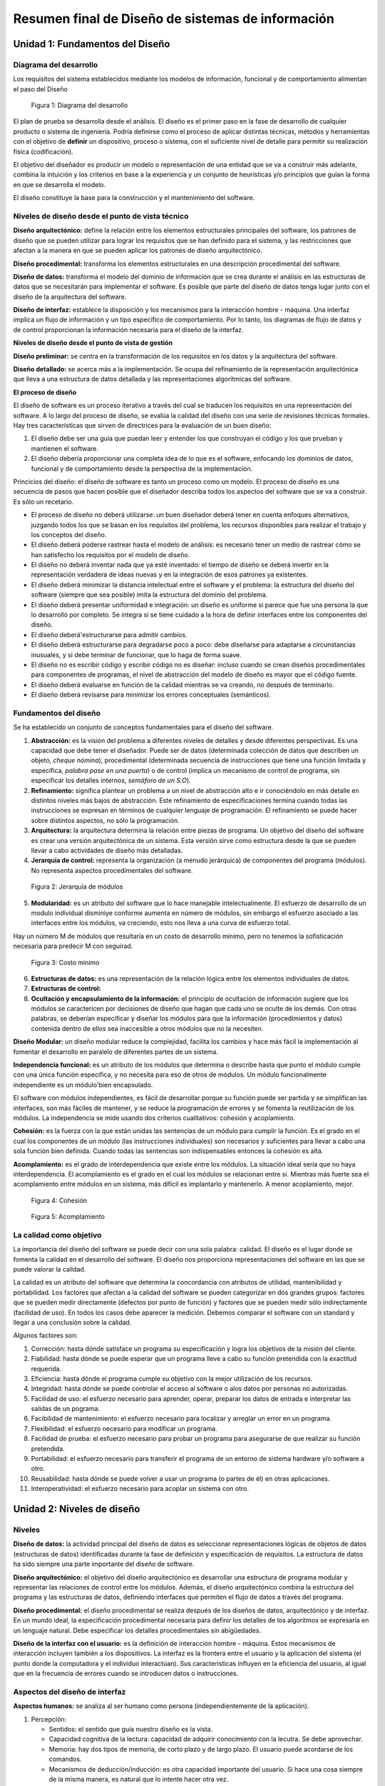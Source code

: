 **************************************************
Resumen final de Diseño de sistemas de información
**************************************************


Unidad 1: Fundamentos del Diseño
================================


Diagrama del desarrollo
------------------------

Los requisitos del sistema establecidos mediante los modelos de información, funcional y de comportamiento alimentan el paso del Diseño

.. figure:: img/dsi1.png
   :scale: 50%

   Figura 1: Diagrama del desarrollo

El plan de prueba se desarrolla desde el análisis. El diseño es el primer paso en la fase de desarrollo de cualquier producto o sistema de ingeniería. Podría definirse como el proceso de aplicar distintas técnicas, métodos y herramientas con el objetivo de **definir** un dispositivo, proceso o sistema, con el suficiente nivel de detalle para permitir su realización física (codificación).

El objetivo del diseñador es producir un modelo o representación de una entidad que se va a construir más adelante, combina la intuición y los criterios en base a la experiencia y un conjunto de heurísticas y/o principios que guían la forma en que se desarrolla el modelo.

El diseño constituye la base para la construcción y el mantenimiento del software.


Niveles de diseño desde el punto de vista técnico
--------------------------------------------------


**Diseño arquitectónico:** define la relación entre los elementos estructurales principales del software, los patrones de diseño que se pueden utilizar para lograr los requisitos que se han definido para el sistema, y las restricciones que afectan a la manera en que se pueden aplicar los patrones de diseño arquitectónico.

**Diseño procedimental:** transforma los elementos estructurales en una descripción procedimental del software.

**Diseño de datos:** transforma el modelo del dominio de información que se crea durante el análisis en las estructuras de datos que se necesitarán para implementar el software. Es posible que parte del diseño de datos tenga lugar junto con el diseño de la arquitectura del software.

**Diseño de interfaz:** establece la disposición y los mecanismos para la interacción hombre - máquina. Una interfaz implica un flujo de información y un tipo específico de comportamiento. Por lo tanto, los diagramas de flujo de datos y de control proporcionan la información necesaria para el diseño de la interfaz.


**Niveles de diseño desde el punto de vista de gestión**

**Diseño preliminar:** se centra en la transformación de los requisitos en los datos y la arquitectura del software.

**Diseño detallado:** se acerca más a la implementación. Se ocupa del refinamiento de la representación arquitectónica que lleva a una estructura de datos detallada y las representaciones algorítmicas del software.

**El proceso de diseño**

El diseño de software es un proceso iterativo a través del cual se traducen los requisitos en una representación del software. A lo largo del proceso de diseño, se evalúa la calidad del diseño con una serie de revisiones técnicas formales. Hay tres características que sirven de directrices para la evaluación de un buen diseño:

1.	El diseño debe ser una guía que puedan leer y entender los que construyan el código y los que prueban y mantienen el software.

2.	El diseño debería proporcionar una completa idea de lo que es el software, enfocando los dominios de datos, funcional y de comportamiento desde la perspectiva de la implementación.

Princicios del diseño: el diseño de software es tanto un proceso como un modelo. El proceso de diseño es una secuencia de pasos que hacen posible que el diseñador describa todos los aspectos del software que se va a construir. Es sólo un recetario.

*	El proceso de diseño no deberá utilizarse: un buen diseñador deberá tener en cuenta enfoques alternativos, juzgando todos los que se basan en los requisitos del problema, los recursos disponibles para realizar el trabajo y los conceptos del diseño.
*	El diseño deberá poderse rastrear hasta el modelo de análisis: es necesario tener un medio de rastrear cómo se han satisfecho los requisitos por el modelo de diseño.
*	El diseño no deberá inventar nada que ya esté inventado: el tiempo de diseño se deberá invertir en la representación verdadera de ideas nuevas y en la integración de esos patrones ya existentes.
*	El diseño deberá minimizar la distancia intelectual entre el software y el problema: la estructura del diseño del software (siempre que sea posible) imita la estructura del dominio del problema.
*	El diseño deberá presentar uniformidad e integración: un diseño es uniforme si parece que fue una persona la que lo desarrolló por completo. Se integra si se tiene cuidado a la hora de definir interfaces entre los componentes del diseño.
*	El diseño deberá'estructurarse para admitir cambios.
*	El diseño deberá estructurarse para degradarse poco a poco: debe diseñarse para adaptarse a circunstancias inusuales, y si debe terminar de funcionar, que lo haga de forma suave.
*	El diseño no es escribir código y escribir código no es diseñar: incluso cuando se crean diseños procedimentales para componentes de programas, el nivel de abstracción del modelo de diseño es mayor que el código fuente.
*	El diseño deberá evaluarse en función de la calidad mientras se va creando, no después de terminarlo.
*	El diseño deberá revisarse para minimizar los errores conceptuales (semánticos).


Fundamentos del diseño
-----------------------


Se ha establecido un conjunto de conceptos fundamentales para el diseño del software.

1.	**Abstracción:** es la visión del problema a diferentes niveles de detalles y desde diferentes perspectivas. Es una capacidad que debe tener el diseñador. Puede ser de datos (determinada colección de datos que describen un objeto, *cheque nómina*), procedimental (determinada secuencia de instrucciones que tiene una función limitada y específica, *palabra pase en una puerta*) o de control (implica un mecanismo de control de programa, sin especificar los detalles internos, *semáforo de un S.O*).
2.	**Refinamiento:** significa plantear un problema a un nivel de abstracción alto e ir conociéndolo en más detalle en distintos niveles más bajos de abstracción. Este refinamiento de especificaciones termina cuando todas las instrucciones se expresan en términos de cualquier lenguaje de programación. El refinamiento se puede hacer sobre distintos aspectos, no sólo la programación.
3.	**Arquitectura:** la arquitectura determina la relación entre piezas de programa. Un objetivo del diseño del software es crear una versión arquitectónica de un sistema. Esta versión sirve como estructura desde la que se pueden llevar a cabo actividades de diseño más detalladas.
4.	**Jerarquía de control:** representa la organización (a menudo jerárquica) de componentes del programa (módulos). No representa aspectos procedimentales del software.


.. figure:: img/dsi2.png
   :scale: 50%

   Figura 2: Jerarquía de módulos


5.	**Modularidad:** es un atributo del software que lo hace manejable intelectualmente. El esfuerzo de desarrollo de un modulo individual disminiye conforme aumenta en número de módulos, sin embargo el esfuerzo asociado a las interfaces entre los módulos, va creciendo, esto nos lleva a una curva de esfuerzo total.

Hay un número M de módulos que resultaría en un costo de desarrollo mínimo, pero no tenemos la sofisticación necesaria para predecir M con seguirad.


.. figure:: img/dsi3.png
   :scale: 50%

   Figura 3: Costo mínimo


6.	**Estructuras de datos:** es una representación de la relación lógica entre los elementos individuales de datos.
7.	**Estructuras de control:**
8.	**Ocultación y encapsulamiento de la información:** el principio de ocultación de información sugiere que los módulos se caractericen por decisiones de diseño que hagan que cada uno se oculte de los demás. Con otras palabras, se deberían especificar y diseñar los módulos para que la información (procedimientos y datos) contenida dentro de ellos sea inaccesible a otros módulos que no la necesiten.


**Diseño Modular:** un diseño modular reduce la complejidad, facilita los cambios y hace más fácil la implementación al fomentar el desarrollo en paralelo de diferentes partes de un sistema.

**Independencia funcional:** es un atributo de los módulos que determina o describe hasta que punto el módulo cumple con una única función específica, y no necesita para eso de otros de módulos. Un módulo funcionalmente independiente es un módulo'bien encapsulado.

El software con módulos independientes, es fácil de desarrollar porque su función puede ser partida y se simplifican las interfaces, son más fáciles de mantener, y se reduce la programación de errores y se fomenta la reutilización de los módulos. La independencia se mide usando dos criterios cualitativos: cohesión y acoplamiento.

**Cohesión:** es la fuerza con la que están unidas las sentencias de un módulo para cumplir la función. Es el grado en el cual los componentes de un módulo (las instrucciones individuales) son necesarios y suficientes para llevar a cabo una sola función bien definida. Cuando todas las sentencias son indispensables entonces la cohesión es alta.

**Acomplamiento:** es el grado de interdependencia que existe entre los módulos. La situación ideal sería que no haya interdependencia. El acomplamiento es el grado en el cual los módulos se relacionan entre sí. Mientras más fuerte sea el acomplamiento entre módulos en un sistema, más difícil es implantarlo y mantenerlo. A menor acoplamiento, mejor.


.. figure:: img/dsi4.png
   :scale: 50%

   Figura 4: Cohesión


.. figure:: img/dsi5.png
   :scale: 50%

   Figura 5: Acomplamiento



La calidad como objetivo
--------------------------

La importancia del diseño del software se puede decir con una sola palabra: calidad. El diseño es el lugar donde se fomenta la calidad en el desarrollo del software. El diseño nos proporciona representaciones del software en las que se puede valorar la calidad.

La calidad es un atributo del software que determina la concordancia con atributos de utilidad, mantenibilidad y portabilidad. Los factores que afectan a la calidad del software se pueden categorizar en dos grandes grupos: factores que se pueden medir directamente (defectos por punto de función) y factores que se pueden medir sólo indirectamente (facilidad de uso). En todos los casos debe aparecer la medición. Debemos comparar el software con un standard y llegar a una conclusión sobre la calidad.

Algunos factores son:

1.	Corrección: hasta dónde satisface un programa su especificación y logra los objetivos de la misión del cliente.
2.	Fiabilidad: hasta dónde se puede esperar que un programa lleve a cabo su función pretendida con la exactitud requerida.
3.	Eficiencia: hasta dónde el programa cumple su objetivo con la mejor utilización de los recursos.
4.	Integridad: hasta dónde se puede controlar el acceso al software o alos datos por personas no autorizadas.
5.	Facilidad de uso: el esfuerzo necesario para aprender, operar, preparar los datos de entrada e interpretar las salidas de un pograma.
6.	Facibilidad de mantenimiento: el esfuerzo necesario para localizar y arreglar un error en un programa.
7.	Flexibilidad: el esfuerzo necesario para modificar un programa.
8.	Facilidad de prueba: el esfuerzo necesario para probar un programa para asegurarse de que realizar su función pretendida.
9.	Portabilidad: el esfuerzo necesario para transferir el programa de un entorno de sistema hardware y/o software a otro.
10.	Reusabilidad: hasta dónde se puede volver a usar un programa (o partes de él) en otras aplicaciones.
11.	Interoperatividad: el esfuerzo necesario para acoplar un sistema con otro.



Unidad 2: Niveles de diseño
===========================

Niveles
--------

**Diseño de datos:** la actividad principal del diseño de datos es seleccionar representaciones lógicas de objetos de datos (estructuras de datos) identificadas durante la fase de definición y especificación de requisitos. La estructura de datos ha sido siempre una parte importante del diseño de software.

**Diseño arquitectónico:** el objetivo del diseño arquitectónico es desarrollar una estructura de programa modular y representar las relaciones de control entre los módulos. Además, el diseño arquitectónico combina la estructura del programa y las estructuras de datos, definiendo interfaces que permiten el flujo de datos a través del programa.

**Diseño procedimental:** el diseño procedimental se realiza después de los diseños de datos, arquitectónico y de interfaz. En un mundo ideal, la especificación procedimental necesaria para definir los detalles de los algoritmos se expresaría en un lenguaje natural. Debe especificar los detalles procedimentales sin abigüedades.

**Diseño de la interfaz con el usuario:** es la definición de interacción hombre - máquina. Estos mecanismos de interacción incluyen también a los dispositivos. La interfaz es la frontera entre el usuario y la aplicación del sistema (el punto donde la computadora y el individuo interactúan). Sus características influyen en la eficiencia del usuario, al igual que en la frecuencia de errores cuando se introducen datos o instrucciones.


Aspectos del diseño de interfaz
--------------------------------

**Aspectos humanos:** se analiza al ser humano como persona (independientemente de la aplicación).

1.	Percepción:

	*	Sentidos: el sentido que guía nuestro diseño es la vista.
	*	Capacidad cognitiva de la lectura: capacidad de adquirir conocimiento con la lecutra. Se debe aprovechar.
	*	Memoria: hay dos tipos de memoria, de corto plazo y de largo plazo. El usuario puede acordarse de los comandos.
	*	Mecanismos de deducción/inducción: es otra capacidad importante del usuario. Si hace una cosa siempre de la misma manera, es natural que lo intente hacer otra vez.

2.	Comportamiento:

	*	Personalidad: tiene que ver con cada persona.
	*	Experiencia: (novatos, intermitentes, expertos).


**Aspectos técnicos:** nos preocupan:

1.	Dispositivos: se deben definir dispositivos de entrada (mouse, teclado, lectores, cámaras, pantallas sensibles al tacto) y de salida (impresora, pantalla).
2.	Diseño de entrada - salida: problema de aumentar la productividad del usuario. Implica el diseño de la entrada y salida de datos. Formularios.
3.	Niveles de ayuda: toda interfaz debe tener alguún nivel de ayuda (sensible al contexto, en línea, teclas calientes).
4.	Retroalimentación: es la informaciónque le damos al usuario constantemente sobre los resultados de lo que está haciendo. (Archivos log, barra de progreso, porcentajes, manejo de errores).
5.	Tipo de interfaz: existen varios tipos.

	*	De comandos: DOS es una interfaz de comandos. Requiere conocimiento del usuario.
	*	De menús: NORTON por ejemplo. El usuario elige entre las opciones en pantalla.
	*	De pregunta/respuesta: nos pregunta y le respondemos para que pueda hacer lo que queremos.
	*	De manejo directo: brinda la posibilidad de acceder a diferentes acciones combinando cosas de las otras interfaces. Tengo el control de todo (puedo abrir un menú, escribir, apretar un botón, etc).
	*	De ventanas: la idea es que pueda ver distintas cosas al mismo tiempo en varias ventanas.
	*	Entrada salida: formas (formulario / llenado de datos).


**Diseño de la entrada:** en el diseño de entradas los analistas de sistemas deciden qué datos ingresan al sistema, qué medios utilizar, la forma en que se deben disponer o codificar los datos, el diálogo que servirá de guía a los usuarios para dar entrada a los datos, validación necesaria de datos y transacciones para detectar errores y los métodos para llevar a cabo la validación de las entradas y los pasos a seguir cuando se presentan errores.

El diseño de la entrada también incluye la especificación de los medios por los que tanto los usuarios finales como los operadores darán instrucciones al sistema sobre las acciones que deben emprender.

**Diseño de la salida:** el término salida se refiere a los resultados e información generados por el sistema. Cuando diseñan la salida, los analistas deben determinar qué información presentar, decidir si la información será presentada en forma visual, verbal o impresa y seleccionar el medio de salida, disponer la presentación de la información en un formato aceptable y decidir cómo distribuir la salida entre los posibles destinatarios.

**Diseño de controles:** los diseñadores también deben anticipar los errores que se cometerán al ingresar los datos en el sistema o al solicitar la ejecución de ciertas funciones. Un buen diseño de un sistema de información ofrecerá los medios para detectar y manejar el error.

Los controles de entrada proporcionan medios para asegurar que sólo los usuarios autorizados tengan acceso al sistema, garantizar que las transacciones sean aceptables, validar los datos para comprobar su exactitud y determinar si se han omitido datos que son necesarios.

**Validación de la entrada:** el término general dado a los métodos cuya finalidad es detectar errores en la entrada es *validación de entradas*. Tres categorías principales de métodos'tienen que ver con la verificación de la transacción, la verificación de los datos de la transacción y el cambio de estos últimos.

**Verificación de la transacción:** lo primero y lo más importante es identificar todas las transacciones que no son válidas. Las transacciones	pueden caer en esta categoría porque están incompletas, no autorizadas e incluso fuera de lugar.

**Validación de transacciones:** los pasos que el sistema sigue para asegurarse de que la transacción es aceptable reciben el nombre de validación de la transacción. Por ejemplo, no es aceptable tratar de añadir un artículo nuevo si existe ya uno con el mismo nombre y número de identificación. El analista también debe asegurar que los procesos de validación de transacciones detecten situaciones donde se envía una entrada aceptable por un usuario que no está autorizado para hacerlo.


**Verificación de los datos de la transacción:** los analistas deben asegurarse de especificar métodos para validar los datos cuando desarrollan los procedimientos de entrada. Existen cuatro métodos para validar los datos de entrada:

*	Pruebas de existencia: algunos de los campos de datos de las transacciones son diseñados para no dejarlos vacíos o en blanco. Las pruebas de existencia examinan los campos esenciales para determinar que estos contengan datos.
*	Pruebas de límites y rangos: las pruebas de límites sirven para validar la cantidad mínima o máxima aceptable para un dato. Las pruebas de rango validan tanto los valores mínimos como máximos.
*	Pruebas de combinación: validan el hecho de que varios datos tengan al mismo tiempo valores aceptables; en otras palabras, el valor de un campo determina si son correctos los valores de los demás datos.
*	Procesamiento duplicado: en áreas especificamente importantes, quizá sea necesario procesar los datos más de una vez, ya sea en un equipo diferente o en una forma distinta. Después de dicho procesamiento, los resultados se comparan para determinar su consistencia y exactitud.


Prototipos
----------

El prototipo no contiene todas las características o lleva a cabo la totalidad de las funciones necesarias del sistema final. Más bien incluye elementos suficientes para permitir a las personas utilizar el sistema propuesto para determinar qué les sirve e idenficar aquellas características que deben cambiarse o añadirse. Sirven para resolver problemas que no están claros. Los prototipos tiene dos características importantes: que implica la participación del usuario y la iteración (se debe evaluar y mejorar varias veces con la participación del usuario).

El proceso de desarrollo y empleo de un prototipo tiene cinco características:

1.	El prototipo es una aplicación que funciona.
2.	La finalidad del prototipo es probar varias suposiciones formuladas por analistas y usuarios con respecto a las características requeridas del sistema.
3.	Los prototipos se crean con rapidez.
4.	los prototipos evolucionan a través de un proceso iterativo.
5.	Los prototipos tiene un costo bajo de desarrollo.

El desarrollo de prototipos tiene dos usos principales.

Por un lado, es medio eficaz para aclarar los requerimientos de los usuarios. El desarrollo y uso de un prototipo puede ser un camino muy eficaz para identificar y aclarar los requerimientos que debe satisfacer una aplicación.

El segundo uso del prototipo de aplicación es verificar la factibilidad del diseño de un sistema. Crear un prototipo y evaluar el diseño por medio de su uso, mostrará la factibilidad del diseño o sugerirá la necesidad de encontrar otras opciones.

Cualquiera de las siguientes cinco condiciones sugieren la necesidad de utilizar un prototipo:

1.	No se conocen los requerimientos: la naturaleza de la aplicación es tal que existe poca información disponible con respecto a las características que debe tener el sistema para satisfacer los requerimientos de los usuarios.
2.	Los requerimientos necesitan evaluarse: se conocen los requerimientos aparentes de información, tanto de usuarios finales como de la organización, pero es necesario varificarlos y evaluarlos.
3.	Costos altos: la inversión de recursos finacieros y humanos así como el tiempo necesario para generar la aplicación es sustancial.
4.	Alto riesgo: la evaluación inexacta de los requerimientos del sistema o el desarrollo incorrecto de una aplicación ponen en peligro a la organización, a sus empleados y también a sus propios recursos.
5.	Nueva tecnología: muchas compañias no tienen experiencia en el uso de cierta tecnología ni tampoco las demás organizaciones con las que se comunican.


Es responsabilidad del usuario trabajar con el prototipo y evaluar sus características y operación. Los cambios al prototipo son planificados con los usuarios antes de llevarlos a cabo. Sin embargo, el analista es el responsable de realizar las modificaciones.

**Consejos en el diseño de la interfaz con el usuario**

a)	Interacción en general:
	
	1.	La interfaz debe ser consistente.
	2.	Proveer al usuario de retroalimentación significativa.
	3.	Verificar acciones destructivas.
	4.	Permitir al usuario volver atrás.
	5.	Reducir la cantidad necesaria de memoria del usuario necesaria para operar el sistema.
	6.	Buscar eficiencia en el diálogo, el movimiento y el accionar en general del usuario.
	7.	Perdonar errores.
	8.	Categorizar las actividades y respetar la geografía de la pantalla.
	9.	Proveer al usuario de ayuda, en lo posible sensible al contexto.
	10.	Utilizar verbos simples para describir las acciones que puede realizar el usuario.

b)	Visualización de información:
	
	1.	Mostrar solamente la información relevante.
	2.	No abrumar al usuario con detalles.
	3.	Utilizar etiquetas adecuadas y consistentes.
	4.	Mantener el contexto visual (que el usuario vea todo lo que se muestra).
	5.	Usar mayúsculas y minúsculas, agrupar y tabular la información.
	6.	Utilizar ventanas.
	7.	Utilizar representaciones analógicas (gráficos, mapas).
	8.	Mantener el esquema de la pantalla.

c)	Entrada de datos:
	
	1.	Minimizar la cantidad de acciones que debe hacer el usuario.
	2.	Mantener la consistencia entre lo que se ingresa y lo que se ve.
	3.	Permitir al usuario personalizar la entrada de datos.
	4.	Desactivar las órdenes que no están permitidas o están fuera del contexto.
	5.	Permitir que el usuario tenga el control del programa, en la medida de lo posible.
	6.	Asistir al usuario con ayudas en todo momento.
	7.	Eliminar datos innecesarios. Dos clases de datos: los que pueden ser deducidos o calculados.
	


Herramientas para modelar la interfaz con el usuario
----------------------------------------------------

**Árbol de navegación:** herramienta gráfica que modela las posiblidades de acción voluntaria que tiene el usuario. Es una herramienta interna para el desarrollo y para el usuario.


**Diagrama de transición de estados:** herramienta gráfica que modela el comportamiento del sistema dependiente del tiempo a través de los distintos estados que éste puede tomar.


**Diseño de pantallas:** herramienta gráfica que modela la forma de la pantalla.




Unidad 3: Diseño estructurado
=============================

.. figure:: img/dsi6.png
   :scale: 50%

   Figure 6: Diagrama de modelos



Modelos
-------

**Modelo de implementación:** describe las especificaciones técnicas para la construcción del sistema.

**Modelo del usuario:** contiene la visión, requerimientos y restricciones de los usuarios. Todo lo que pide el usuario que no esté en el modelo esencial, debe ir aquí.

De manera general, el modelo de implantación del usuario cubre los siguientes cuatro puntos:

1.	Distribución del modelo esencial antre personas y máquinas. Se determina la frontera de automatización. Basándose en interacciones entre el usuario, el analista y el equipo de implantación, se autorizará parte de las actividades del modelo esencial y otras se identificarán como actividades manuales.
2.	Detalles de la interacción hombre-máquina. Se determina la interfaz humana. Es la actividad que consume más tiempo e involucra la elección de los dispositivos de entrada y salida, el formato de todas las entradas y salidas, y la secuencia y los tiempos de entradas y salidas en un sismtea en línea. No se diseña, sólo se especifica.
3.	Actividades manuales que se podrían requerir. Se identifican las actividades de apoyo manual adicional necesarias para asegurar la integridad del sistema.
4.	Restricciones operativas que el usuario desea imponer al sistema, entre las que se cuentan volumen de datos, de tiempo de respuesta, restricciones ambientales, de seguridad y otras.
  
**Etapas del diseño:** la activdad de diseño involucra el desarrollo de una serie de modelos. Los modelos más importantes para el diseñador son el modelo de distribución y el modelo de programas.

**Modelo de distribución:** define quién(procesador) hace qué. Se determina qué procesos quedan dentro del sistema y cuáles fuera. Las tareas de procesador, no humanas. Este modelo se divide en el modelo de procesadores y el modelo de tareas.

	*	En el **modelo de procesadores** el diseñador trata de decidir cómo asignar procesos a los componentes apropiados de hardware y cómo deben comunicarse entre sí los procesadores. También se deben asignar almacenes de datos. Se deben tener en cuenta varios factores al hacer estas asignaciones, como costos, eficiencia, seguridad y confiabilidad.
	*	En el **modelo de tareas**, una vez que se han asignado procesos y almacenes a los procesadores, el diseñador debe, procesador por procesador, asignar procesos y almacenes a las tareas individuales de cada uno.


**Modelo de programas:** contiene el diseño arquitectónico, el de datos, el procedimental y el de interfaz. Aquí se define cómo va a ser el sistema. Las herramientas que se utilizan en este modelo son diagrama de flujo de datos (DFD), diagrama de entidad relación (DER), diccionario de datos (DD), diagrama de transacción de estados (DTE) y carta de estructura (CE).

Pasos del modelo de programas:

1.	Refinamiento del DFD: cada proceso del DFD se puede convertir en un módulo. Debo llegar a procesos (móduloś) elementales.
2.	Determinación de tipos de flujos.
3.	Determinación de límite de flujos (necesario para el paso 4).
4.	Factorización para derivar la estructura. A cada tipo de flujo le queremos asignar un tipo de estructura.
5.	Refinamiento de la estructura aplicando heurísticas de diseño (acciones asumidas como válidas, pero demostradas).


**Factorización:** es el proceso por el cual se intenta colocar a los módulos que toman decisiones en los niveles superiores, y a los módulos que realizan operaciones en los niveles inferiores de la estructura. Es conveniente trabajar con una estructura factorizada.

Tiende a alcanzar una estructura de este tipo:


.. figure:: img/dsi7.png
   :scale: 50%

   Figure 7: Factorización



Sistema
-------

Todo sistema tiene tres características:

1.	**Estructura:** refleja la forma en que se relacionan los componentes del sistema (de árbol, en red).
2.	**Organización:** es la forma en la cual el sistema opera para cumplir con sus funciones. Es la relación entre la función y la estructura.
3.	**Morfología:** es la forma relativa de estructura. Las características morfológicas son: profundidad (la cantidad de niveles en la jerarquía) da una idea de la complejidad y el tamaño; Anchura es una medida de la amplitud de control; Balance, las ramas de la estructura deben disribuirse de forma equitativa. Un sistema bien diseñado tiende a tener una forma de mezquita.


**Clasificación de sistemas:**

*	Basados en transformaciones: responden al esquema E->P->S. Por ejemplo, el sistema de un banco.
*	Basados en transacciones: responden a adoptar un camino de acción entre varios posibles. Por ejemplo un cajero automático.
*	Basados en procedimientos: el modelo del sistema responde al modelo de la realidad, al procedimiento que quiero hacer. Por ejemplo, cualquier trámite dentro de los organismos públicos.
*	Basados en dispositivos: casos particulares que no nos interesan porque no existen métodos para ellos. Centran la atención en el dispositivo. Por ejemplo, cualquier software que maneje una impresora.


**Tipos de módulos**

No se los puede analizar aislados.

*	Aferentes: su función principal dentro de la estructura es la de capturar datos para su procesamiento.
*	Eferentes: son módulos'que sacan datos del sistema.
*	Transformadores: transforman datos.
*	Coordinadores: no realizan transformación, sólo coordinan la invocación de otros.


.. figure:: img/dsi8.png
   :scale: 50%

   Figure 8: Tipos de módulos




Análisis de transformación
--------------------------

Es un conjunto de pasos de diseño que permite convertir un DFD, con características de transformación, en una plantilla predefinida para la estructura del programa.

1.	Refinación de DFD. La información obtenida de los modelos de análisis contenidos en la especificación de requisitos del software se refina para obtener mayor detalle.
2.	Identificación de rama aferente. rama eferente y el centro de transformación. Los límites del flujo de entrada y salida son interpretados.
3.	Factorización en una estructura del 1° nivel. Provoca una estructura de programa en la que los módulos del nivel superior realizan la toma de decisiones y los módulos del nivel inferior realizan la mayoría del trabajo de entrada, cálculos y salida.
4.	Factorización de cada rama de la estructura.
5.	Refinamiento aplicado heurística de diseño.

En la rama eferente si puede haber entrada, y en la aferente salida. Se trata que todos los módulos que capturan datos estén en el último nivel de la estructura. Los coordinadores no van en el DFD (pueden ir), sino que los introduce el diseñador por prolijidad.

Análisis de transacción. Transacción es cualquier evento, elemento de datos, control, señal o cambio de estado que causa, dispara o inicia alguna acción o secuencia de acciones.

Ejemplo de transacción: un usuario aprieta un botón en un cajero automático, un dato que entra a un sistema, la pulsación de ESC en una terminal, una interrupción de hardware.

**Pasos de una transacción:**

1.	Refinación de DFD.
2.	Indentificación del centro de transacción. La posición del centro de transacción se puede obtener inmediatamente del DFD. El centro de transacción está en el origen de varios caminos de acción que fluyen desde él.
3.	Identificación de las acciones que pueden ser disparadas.
4.	Asociación de la estructura de transacción del 1° nivel.
5.	Factorización de cada rama de acuerdo a las acciones detectadas.
6.	Refinación aplicando heurísticas de diseño.

La estructura asociada a un análisis de transacción es:

.. figure:: img/dsi9.png
   :scale: 50%

   Figure 9: Niveles de jerarquía



Nivel P es donde está el despachador de la transacción.
Nivel T es donde están los coordinadores de las transacciones.
Nivel A es donde están las acciones.
Nivel D es donde está el detalle.


**Carta de estructura:**

Herramientas gráfica que modela la relación jerárquica que existe entre los módulos de un programa y sus interfaces. Es una herramienta de diseño arquitectónico.

**Notación:**

+--------------------------+-----------------------------------------------------------------------------+
| Gráfic                   | Desocripción                                                                |
+==========================+=============================================================================+
| .. image:: img/dsi10.png | Módulo. Lleva el nombre de la función del modulo                            |
+--------------------------+-----------------------------------------------------------------------------+
| .. image:: img/dsi11.png | Representa módulos que ya existen, de bibliotecas                           |
+--------------------------+-----------------------------------------------------------------------------+
| .. image:: img/dsi12.png | Invocación entre dos módulos. El control siempre vuelve al módulo invocador |
+--------------------------+-----------------------------------------------------------------------------+
| .. image:: img/dsi13.png | Pasaje de datos - Pasaje de control } interfaces                            |
+--------------------------+-----------------------------------------------------------------------------+


La carta sirve para ver la cohesión y el acomplamiento, además de la jerárquica

**Heurísticas de diseño:**

Las propuestas por yourdon son cuatro:

1.	Tamaño del módulo. En esta época perdió sentido el tamaño del módulo como heurística. Hay que mantener coherencia en los tamaños de los mismos, equilibrar entre módulos grandes y chicos, a lo largo de todo el diseño. Lo común es hacer módulos que entren en una pantalla.
2.	Fomentar los abanicos de entrada (Fan in) en los niveles bajos de la estructura.
3.	Fomentar los abanicos de salida (Fan out) en los niveles altos de la estructura.
4.	Mantener el ámbito del efecto de un módulo dentro de su ámbito de control. Ámbito de control es el conjunto de módulos subordinados directa o indirectamente de él. Ámbito de efecto de un módulo es el conjunto de módulos que se ven afectados por un cambio de decisión realizada en él.

Pressman propone además:

1.	Revisar la estructura para aumentar la cohesión y disminuir el acomplamiento.
2.	Evitar las conexiones patológicas a todo nivel (de datos, de control, de documentación). Las conexiones patológicas se refieren a bifurcaciones o referencias en el medio de un módulo.
3.	Revisar los módulos para garantizar la portabilidad.

*Conexiones patológicas:* Son referencias por parte de un módulo a un identificador definido en otro módulo. Tal referencia puede incluir datos de control. El uso de conexiones patológicas es el uso de variables globales. Un sistema con conexiones patológicas es difícil de modificar y mantener.



Unidad 4: Diseño orientado a objetos
====================================

Se definen todas las clases, relaciones y comportamientos asociados con ellas que son relevantes al problema que se va a resolver. Para cumplirlo se deben ejecutar las siguientes tareas.

1.	Los requisitos básicos del usuario deben comunicarse entre el cliente y el ingeniero de software.
2.	Identificar las clases (definir atributos y métodos).
3.	Se debe especificar una jerarquía de clases.
4.	Representar las relaciones objeto a objeto.
5.	Modelar el comportamiento del objeto.
6.	Repetir iterativamente las tareas de la 1 a la 5 hasta completar el modelo.


Proceso Unificado
-----------------

**Proceso unificado de desarrollo de software:** es un proceso de desarrollo de software (conjuno de actividades necesarias para transformar los requisitos de un usuario en sistema software) que se basa en componentes, es decir, el sistema software está formado por componentes software interconectados a través de interfaces bien definidas.


**Dirigido por casos de uso:** un caso de uso es un fragmento de funcionalidad del sistema que proporciona al usuario un resultado importante. Todos los casos de uso juntos constituyen el modelo de casos de uso, el cual describe la funcionalidad total del sistema.

Dirigido por casos de uso, quiere decir, que el proceso de desarrollo sigue un hila que avanza a través de una serie de flujos de trabajo que parten de los casos de uso. El objetivo es encontrar los verdaderos requisitos y representarlos de modo adecuado para los usuarios, clientes y desarrolladores.

Los casos de usos proporcionan un medio sistemático e intuitivo de la captura de requisitos funcionales y dirige todo el proceso de desarrollo.

*	Captura de requisitos que aportan valor añadido: tomando la perspectiva del tipo de usuario, captura los casos de uso que necesita para hacer su trabajo, para ello se debe responder a la pregunta ¿qué quiere que haga el sistema para cada usuario?, esta pregunta nos mantiene centrado en como el sistema dará soporte a cada usuario.
*	Dirigir el proceso: el proceso progresa a través de una serie de flujos de trabajo que inician con los casos de uso. Estos ayudan a encontrar las clases, desarrollar interfaces de usuario, no sólo inician el proceso, sino que también lo enlazan. Ayudan a los jefes del proyecto a planificar, dan soporte a la trazabilidad a través de los modelos, esto hace más fácil mantener la integridad del sistema y conservar actualizado al sistema en su conjunto cuando tenemos requisitos cambiantes.
*	Idear la arquitectura: ayudan a llevar a cabo el proceso iterativo, obteniendo incrementos. Ayudan a idear la arquitectura mediante la selección de casos de uso significativos arquitectónicamente. También ayudan a la redacción del manual de usuario ya que un caso de uso es una manera de usar el sistema.

**Centrado en la arquitectura:** la arquitectura en un sistema software se describe mediante diferentes vistas del sistema en construcción. El concepto de arquitectura software incluye los aspectos estáticos y dinámicos más significativos del sistema. El arquitecto modelo el sistema para darle forma, para ello deben trabajar en los casos de usos claves. Podemos decir que el arquitecto:

*	Trabaja con un subconjunto de casos de uso específicos, aquellos que representan la funcionalidad del sistema, cada caso de uso se especifica en detalle y se realizan en termino de subsistemas, clases y componentes.
*	A medida que un caso de uso se especifica y maduran, se descubre más de la arquitectura. Esto a la vez lleva a la madurez de más casos de uso.

Este proceso continua hasta que se considere que la arquitectura es estable.


**Iterativo e incremental:** las iteraciones hacen referencia a pasos en el flujo de trabajo y los incrementos al crecimiento del producto. Los beneficios de un sistema iterativo controlado son:

*	Reduce el costo de los riegos a los constos de un sólo incremento.
*	Reduce el riesgo de no sacar al mercado el producto en el calendario previsto.
*	Acelera el ritmo del esfuerzo en su totalidad, debido a que solo los desarrolladores trabajan de manera más eficiente para obtener resultados claros a corto plazo en lugar de tener calendarios largos que se prolongan eternamente.
*	Las necesidades del usuario no pueden definirse completamente al principio.


**La vida del proceso unificado:** cada ciclo produce una versión nueva del sistema y cada versión es un producto preparado para su entrega. Para llevar a cabo el siguiente ciclo de manera más eficiente, los desarrolladores necesitan todas las presentaciones del software.

*	Modelo de casos de uso: con todos los casos de uso y sus relaciones con los usuarios.
*	Modelo de análisis: refina los casos de uso y establece la asignación de la funcionalidad del sistema, a un conjunto de objetos que proporcionan el comportamiento.
*	Modelo de diseño: define la estructura estática del sistema en forma de subsistemas, clases e interfaces y los casos de uso reflejados como colaboraciones entre los subsistemas, clases e interfaces.
*	Modelo de implementación: incluye los componentes y las correspondencia de las clases con los componentes.
*	Modelo de pruebas: describe los casos de prueba que verifican los casos de uso.

El sistema también debe tener un modelo de dominio o de negocio.

*	Modelo de dominio: captura los tipos más importantes de objetos en el contexto del sistema. Los objetos del dominio representan las cosas que existen o los eventos que suceden en el entorno en el que trabaja el sistema. Las clases del dominio aparecen en tres formas típicas: objetos del negocio, objetos del mundo real y conceptos que el sistema debe hacer un seguimiento y sucesos que ocurren o han ocurrido. Se describe especialmente mediante un diagrama de clases y en su desarrollo se debe incluir tanto expertos en el dominio como en el modelado. El modelo de dominio y el glosario ayudan a utilizar un vocabulario común y se utilizan en el desarrollo del modelo de casos de uso y el modelo de análisis.
*	Modelo de negocio: es una técnica para comprender los procesos de negocio de la organización. El objetivo es identificar los casos de uso del software y las entidades de negocio relevantes que el software debe soportar. Se ve soportado por dos tipos de modelo, modelo de casos de uso y modelo de objetos (modelo interno de un negocio que describe como se lleva a cabo un caso de uso de negocio por parte de un conjunto de usuarios).


**Fases dentro del ciclo de vida:** el ciclo de vida se divide en cuatro fases, cada fase termina con un hito, que permite a los directores del proyecto tomar decisiones cruciales y controlar el progreso del trabajo


*	**Fase de inicio (establece la viabilidad):** se lleva a cabo mediante

    -	Identificación y reducción de los riesgos críticos para la viabilidad del sistema.
    -	Creación de una arquitectura candidata a partir  del desarrollo de un subconjunto clave de los requerimientos, pasado por el modelo de casos de uso.
    -	Realización de una estimación inicial de costo, calendario y calidad del producto.
    -	El inicio del análisis de negocio, por el cual el proyecto parece que merece la pena económicamente.
     
*	**Fase de elaboración (se centra en la factibilidad):** se lleva a cabo mediante.

    -	La identificación y reducción de los riesgos que afectan de manera significativa a la construcción del sistema.
    -	La especificación de la mayoría de los casos de uso que representan la funcionalidad que han de desarrollarse.
    -	La extensión de la arquitectura candidata hasta la proporción de una línea base.
    -	La preparación del plan de proyecto con suficiente detalle como para guiar la fase de construcción.
    -	La realización de una estimación con límites suficientemente ajustados como para justificar su inversión.
    -	La terminación del análisis de negocio - el proyecto vale la pena.

*	**Fase de construcción (construye el sistema):** su objetivo es crear un producto listo para ser distribuido como versión beta y ser sometido a prueba, ocupa más personal. Se lleva a cabo.

    -	La extensión de la identificación, descripción y realización de los casos de uso a todos los casos de uso.
    -	La finalización del análisis, diseño. Implementación y prueba.
    -	El mantenimiento de la integridad de la arquitectura, modificándola cuando sea necesario.
    -	La monitorización de los riesgos críticos y significativos arrastrados desde las dos primeras fases y su mitigación si se materializan.
    
*	**Fase de transición (se mete en el entorno de usuario):** se lleva a cabo mediante.

    -	Preparar el lugar donde se implantará el sistema.
    -	Aconsejar al cliente sobre la actualización del entorno, en los que se supone que el software va a funcionar.
    -	Preparar los manuales y otros documentos para la entrega del producto. En la fase de construcción se prepara una documentación preliminar para los usuarios de la versión beta.
    -	Ajustar el software para que funcione con los parámetros actuales del entorno del usuario.
    -	Corregir los defectos encontrados a lo largo de las pruebas realizadas a la versión beta.
    -	Modificar el software al detectar problemas que no habían sido previstos.




Unidad 6: Prueba de software
============================

**Prueba:** es la actividad de ejecutar un programa con el fin de encontrar errores.

La prueba involucra ejercitar el sistema para asegurar que produzca las salidas apropiadas y exhiba el comportamiento adecuado para una gama amplia de entradas.

El analista trabaja de manera cercana con el usuario para desarrollar un conjunto eficaz y de gran alcance de casos de prueba basados en el modelo esencial y el modelo de implementación del usuario. Este proceso de desarrollar casos de prueba de aceptación puede llevarse a cabo en paralelo con las actividades de implantación del diseño y de la programación. Debe ser planificada en el inicio del proyecto.


Fundamentos de la prueba de software
------------------------------------

La prueba presenta una interesante contrariedad. Durante las fases anteriores de definición y desarrollo, se intenta construir el software partiendo de un concepto abstracto y llegando a una implementación tangible. A continuación, llega la prueba. Se crea una serie de casos de prueba que intentan demoler el software construido. De hecho, la prueba es uno de los pasos de la ingeniería del software que se puede ver como destructivo en lugar de constructivo.

**Objetivos de la prueba**

Nuestro objetivo es diseñar pruebas que sistemáticamentes saquen a la luz diferentes clases de errores, haciéndolo con la menor cantidad de tiempo y esfuerzo. Como ventaja secundaria, la prueba demuestra hasta que punto las funciones del software funcionan de acuerdo con las especificaciones y alcanzan los requisitos de rendimiento. Además, los datos que se van recogiendo a medida que se lleva a cabo la prueba proporcionan una buena indicación de la fiabilidad del software e indican la calidad del software como un todo. 

**Principios:**

1.	Probar todo es imposible, entonces hay que seleccionar lo que vamos a probar (buscando casos de prueba que sean representativos de un conjunto de casos problemáticos).
2.	Un buen caso de prueba es aquel que tiene una alta probabilidad de detectar un error no detectado hasta entonces.
3.	Una prueba tiene éxito si encuentra errores.
4.	Las pruebas deberían planificarse mucho antes de que empiecen.
5.	El principio de pareto es aplicable a la prueba del software: al 80% de todos los errores descubiertos durante las pruebas surgen al hacer un seguimiento de sólo del 20% de todos los módulos del programa. El problema, por supuesto, es aislar estos módulos sospechosos y probarlos concienzudamente.
6.	Las primeras pruebas planeadas y ejecutadas se centran generalmente en módulos individuales del programa, luego en grupos integrados de módulos y finalmente en el sistema entero.
7.	No son posibles las pruebas exhaustivas. Es posible, sin embargo, cubrir adecuadamente la lógica del programa y asegurarse de que se han aplicado todas las condiciones en el diseño a nivel de componente.
8.	Para ser más efectivas, las pruebas deberían ser conducidas por un equipo independiente.


**Planificación de la prueba:**

La prueba de software es un conjunto de actividades que se pueden planificar por adelantado y llevar a cabo sistemáticamente. El plan contiene una serie de pasos en los que se sitúan las técnicas especificas de diseño de casos de prueba y los métodos de pruebas.

El que desarrolla el software siempre es responsable de probar las unidades individuales del programa, asegurándose que cada una realice la función para la que fue diseñado. 

La actividad de eliminar errores se denomina *depuración*.

*Verificación:* chequear, controlar si el software ha sido desarrollo en forma correcta (interno).
*Validación:* chequear si el software es el correcto (contra requerimientos del cliente).


Prueba de caja negra y caja blanca
----------------------------------

Métodos de caja blanca
^^^^^^^^^^^^^^^^^^^^^^

cuentan con el código para hacer pruebas. Tienden a probar estructuras de control, condiciones, transformaciones de variables.

Usa la estructura de control del diseño procedimental para obtener los casos de prueba. Puede obtener casos de prueba que (1) garanticen que se ejecutan por lo menos una vez todos los caminos independientes de cada módulo, (2) ejecuten todas las decisiones lógicas en su vertiente verdadera y falsa; (3) ejecuten todos los bucles en sus límites y con sus límites operacionales; (4) ejecuten las estructura internas de datos para asegurar su validez.


**Camino básico:** generar un conjunto de casos de prueba que asegura que se ejecute por lo menos una vez cada sentencia del programa.

1.	Construir el grafo de flujo asociado a un programa.
2.	Determinar la complejidad ciclomática.
3.	Determinar los caminos básicos independientes
4.	Establecer los casos de prueba.


**Represetar el algoritmo en el grafo de flujo**

IMAGEN

Cada círculo, denominado nodo del grafo de flujo, representa una o más sentencias procedimentales. Un sólo nodo puede corresponder a una secuencia de cuadros de procesos y a un rombo de decisión. Las flechas del grafo de flujo, denominado aristas o enlaces, representan flujo de control y son análogos a las flechas del grafo de flujo. Una arista debe terminar en un nodo, incluso aunque el nodo no represente ninguna sentencia procedimental

IMAGEN

**Complejidad ciclomática**

Medida de la cantidad de bifurcaciones de un algoritmo. No tiene unidades, es una medida abstracta. Las áreas delimitadas por aristas y nodos se denominan regiones. Cuando contabilizamos las regiones incluimos el área exterior del grafo contando como otra región más. La complejidad ciclomática V(G) es una métrica del software que proporciona una medición cuantitativa de la complejidad lógica de un programa. El valor calculado como complejidad ciclomática define el número de caminos independientes del conjunto básico de un programa y nos da un límite superior para el número de caminos independientes del conjunto básico de un programa y nos da un límite superior para el número de pruebas que se deben realizar para asegurar que se ejecuta cada sentencia al menos una vez.


.. Math::

	V(G) = n° de regiones
	V(G) = P + 1 donde P: cantidad de nodos predicados (de los que sale más de una arista)
	V(G) = A - N + 2 donde A: cantidad de aristas, N: cantidad de nodos.











